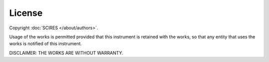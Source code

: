 #######
License
#######

Copyright :doc:`SCIRES </about/authors>`.

Usage of the works is permitted provided that this instrument is retained with
the works, so that any entity that uses the works is notified of this
instrument.

DISCLAIMER: THE WORKS ARE WITHOUT WARRANTY.